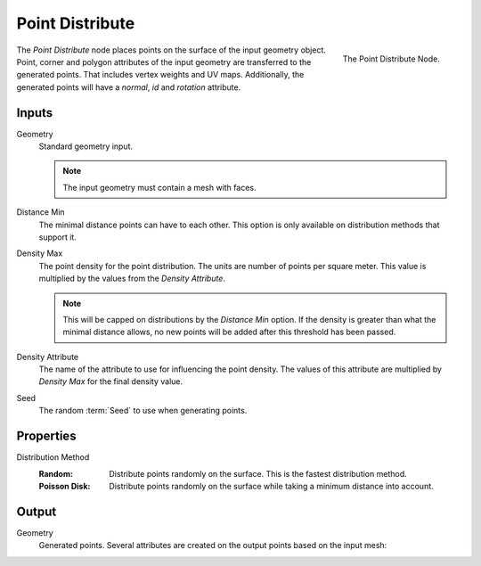 .. index:: Geometry Nodes; Point Distribute
.. _bpy.types.GeometryNodePointDistribute:

****************
Point Distribute
****************

.. figure:: /images/modeling_geometry-nodes_point_point-distribute_node.png
   :align: right

   The Point Distribute Node.

The *Point Distribute* node places points on the surface of the input geometry object.
Point, corner and polygon attributes of the input geometry are transferred to the generated points.
That includes vertex weights and UV maps.
Additionally, the generated points will have a *normal*, *id* and *rotation* attribute.


Inputs
======

Geometry
   Standard geometry input.

   .. note::

      The input geometry must contain a mesh with faces.

Distance Min
   The minimal distance points can have to each other.
   This option is only available on distribution methods that support it.

Density Max
   The point density for the point distribution. The units are number of points per square meter.
   This value is multiplied by the values from the *Density Attribute*.

   .. note::

      This will be capped on distributions by the *Distance Min* option.
      If the density is greater than what the minimal distance allows,
      no new points will be added after this threshold has been passed.

Density Attribute
   The name of the attribute to use for influencing the point density.
   The values of this attribute are multiplied by *Density Max* for the final density value.

Seed
   The random :term:`Seed` to use when generating points.

Properties
==========

Distribution Method
   :Random:
      Distribute points randomly on the surface. This is the fastest distribution method.
   :Poisson Disk:
      Distribute points randomly on the surface while taking a minimum distance into account.

Output
======

Geometry
   Generated points. Several attributes are created on the output points based on the input mesh:

   .. object:: id (int)

      An identifier for each point used for stability when the mesh is deformed,
      used in the :doc:`/modeling/geometry_nodes/attribute/attribute_randomize`
      and :doc:`/modeling/geometry_nodes/point/point_instance` nodes.

   .. object:: normal (vector)

      The :term:`Normal` of the triangle on which each point is scattered.

   .. object:: rotation (vector)

      An XYZ :term:`Euler` rotation built from the normal attribute for convenience.
